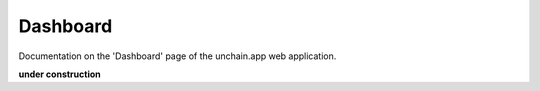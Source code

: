 ######################
Dashboard
######################

Documentation on the 'Dashboard' page of the unchain.app web application.

**under construction**
